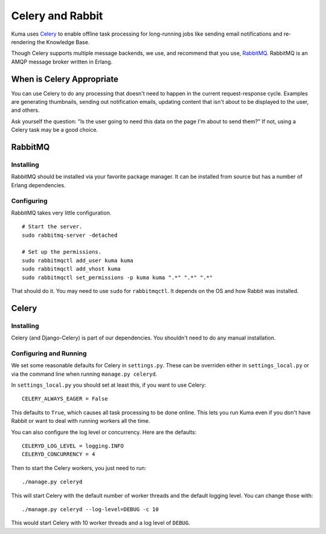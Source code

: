 =================
Celery and Rabbit
=================

Kuma uses `Celery <http://celeryproject.org/>`_ to enable offline task
processing for long-running jobs like sending email notifications and
re-rendering the Knowledge Base.

Though Celery supports multiple message backends, we use, and recommend that
you use, `RabbitMQ <http://www.rabbitmq.com/>`_. RabbitMQ is an AMQP message
broker written in Erlang.


When is Celery Appropriate
==========================

You can use Celery to do any processing that doesn't need to happen in the
current request-response cycle. Examples are generating thumbnails, sending out
notification emails, updating content that isn't about to be displayed to the
user, and others.

Ask yourself the question: "Is the user going to need this data on the page I'm
about to send them?" If not, using a Celery task may be a good choice.


RabbitMQ
========


Installing
----------

RabbitMQ should be installed via your favorite package manager. It can be
installed from source but has a number of Erlang dependencies.

Configuring
-----------

RabbitMQ takes very little configuration.

::

    # Start the server.
    sudo rabbitmq-server -detached

    # Set up the permissions.
    sudo rabbitmqctl add_user kuma kuma
    sudo rabbitmqctl add_vhost kuma
    sudo rabbitmqctl set_permissions -p kuma kuma ".*" ".*" ".*"

That should do it. You may need to use ``sudo`` for ``rabbitmqctl``. It depends
on the OS and how Rabbit was installed.


Celery
======


Installing
----------

Celery (and Django-Celery) is part of our dependencies. You shouldn't need to
do any manual installation.

Configuring and Running
-----------------------

We set some reasonable defaults for Celery in ``settings.py``. These can be
overriden either in ``settings_local.py`` or via the command line when running
``manage.py celeryd``.

In ``settings_local.py`` you should set at least this, if you want to use
Celery::

    CELERY_ALWAYS_EAGER = False

This defaults to ``True``, which causes all task processing to be done online.
This lets you run Kuma even if you don't have Rabbit or want to deal with
running workers all the time.

You can also configure the log level or concurrency. Here are the defaults::

    CELERYD_LOG_LEVEL = logging.INFO
    CELERYD_CONCURRENCY = 4

Then to start the Celery workers, you just need to run::

    ./manage.py celeryd

This will start Celery with the default number of worker threads and the
default logging level. You can change those with::

    ./manage.py celeryd --log-level=DEBUG -c 10

This would start Celery with 10 worker threads and a log level of ``DEBUG``.
